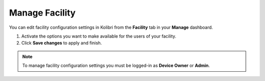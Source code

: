 .. _manage_facility:

Manage Facility
~~~~~~~~~~~~~~~~

You can edit facility configuration settings in Kolibri from the **Facility** tab in your **Manage** dashboard.

#. Activate the options you want to make available for the users of your facility.
#. Click **Save changes** to apply and finish.

.. image:: img/manage_facility.png
  :alt: manage facility configuration settings

.. note::
  To manage facility configuration settings you must be logged-in as **Device Owner** or **Admin**.
